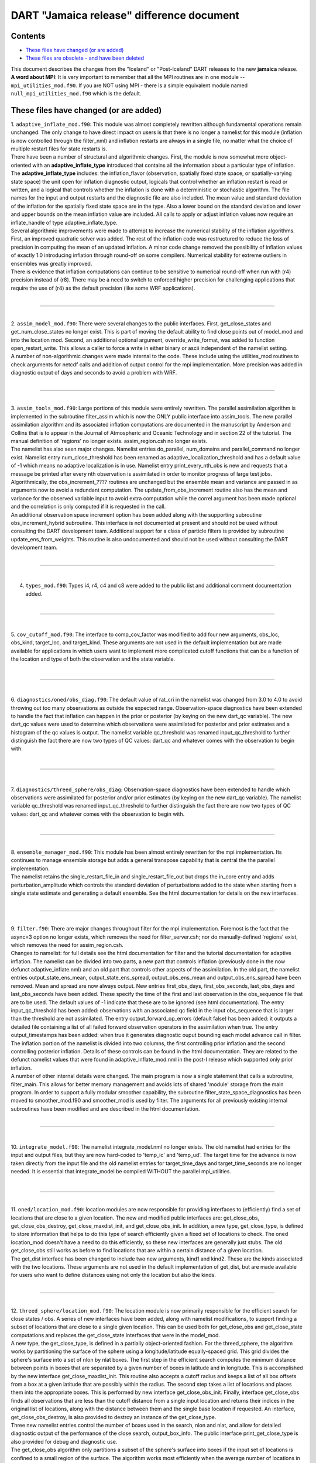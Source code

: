 DART "Jamaica release" difference document
==========================================

Contents
--------

-  `These files have changed (or are added) <#these_files_have_changed_(or_are_added)>`__
-  `These files are obsolete - and have been deleted <#these_files_are_obsolete_-_and_have_been_deleted>`__

| This document describes the changes from the "Iceland" or "Post-Iceland" DART releases to the new **jamaica** release.
| **A word about MPI**: It is very important to remember that all the MPI routines are in one module --
  ``mpi_utilities_mod.f90``. If you are NOT using MPI - there is a simple equivalent module named
  ``null_mpi_utilities_mod.f90`` which is the default.

.. _these_files_have_changed_(or_are_added):

These files have changed (or are added)
---------------------------------------

| 1. ``adaptive_inflate_mod.f90``: This module was almost completely rewritten although fundamental operations remain
  unchanged. The only change to have direct impact on users is that there is no longer a namelist for this module
  (inflation is now controlled through the filter_nml) and inflation restarts are always in a single file, no matter
  what the choice of multiple restart files for state restarts is.
| There have been a number of structural and algorithmic changes. First, the module is now somewhat more object-oriented
  with an **adaptive_inflate_type** introduced that contains all the information about a particular type of inflation.
  The **adaptive_inflate_type** includes: the inflation_flavor (observation, spatially fixed state space, or
  spatially-varying state space) the unit open for inflation diagnostic output, logicals that control whether an
  inflation restart is read or written, and a logical that controls whether the inflation is done with a deterministic
  or stochastic algorithm. The file names for the input and output restarts and the diagnostic file are also included.
  The mean value and standard deviation of the inflation for the spatially fixed state space are in the type. Also a
  lower bound on the standard deviation and lower and upper bounds on the mean inflation value are included. All calls
  to apply or adjust inflation values now require an inflate_handle of type adaptive_inflate_type.
| Several algorithmic improvements were made to attempt to increase the numerical stability of the inflation algorithms.
  First, an improved quadratic solver was added. The rest of the inflation code was restructured to reduce the loss of
  precision in computing the mean of an updated inflation. A minor code change removed the possibility of inflation
  values of exactly 1.0 introducing inflation through round-off on some compilers. Numerical stability for extreme
  outliers in ensembles was greatly improved.
| There is evidence that inflation computations can continue to be sensitive to numerical round-off when run with (r4)
  precision instead of (r8). There may be a need to switch to enforced higher precision for challenging applications
  that require the use of (r4) as the default precision (like some WRF applications).

| 

--------------

| 

| 2. ``assim_model_mod.f90``: There were several changes to the public interfaces. First, get_close_states and
  get_num_close_states no longer exist. This is part of moving the default ability to find close points out of model_mod
  and into the location mod. Second, an additional optional argument, override_write_format, was added to function
  open_restart_write. This allows a caller to force a write in either binary or ascii independent of the namelist
  setting.
| A number of non-algorithmic changes were made internal to the code. These include using the utilities_mod routines to
  check arguments for netcdf calls and addition of output control for the mpi implementation. More precision was added
  in diagnostic output of days and seconds to avoid a problem with WRF.

| 

--------------

| 

| 3. ``assim_tools_mod.f90``: Large portions of this module were entirely rewritten. The parallel assimilation algorithm
  is implemented in the subroutine filter_assim which is now the ONLY public interface into assim_tools. The new
  parallel assimilation algorithm and its associated inflation computations are documented in the manuscript by Anderson
  and Collins that is to appear in the Journal of Atmospheric and Oceanic Technology and in section 22 of the tutorial.
  The manual definition of 'regions' no longer exists. assim_region.csh no longer exists.
| The namelist has also seen major changes. Namelist entries do_parallel, num_domains and parallel_command no longer
  exist. Namelist entry num_close_threshold has been renamed as adaptive_localization_threshold and has a default value
  of -1 which means no adaptive localization is in use. Namelist entry print_every_nth_obs is new and requests that a
  message be printed after every nth observation is assimilated in order to monitor progress of large test jobs.
| Algorithmically, the obs_increment_???? routines are unchanged but the ensemble mean and variance are passed in as
  arguments now to avoid a redundant computation. The update_from_obs_increment routine also has the mean and variance
  for the observed variable input to avoid extra computation while the correl argument has been made optional and the
  correlation is only computed if it is requested in the call.
| An additional observation space increment option has been added along with the supporting subroutine
  obs_increment_hybrid subroutine. This interface is not documented at present and should not be used without consulting
  the DART development team. Additional support for a class of particle filters is provided by subroutine
  update_ens_from_weights. This routine is also undocumented and should not be used without consulting the DART
  development team.

| 

--------------

| 

4. ``types_mod.f90``: Types i4, r4, c4 and c8 were added to the public list and additional comment documentation added.

| 

--------------

| 

5. ``cov_cutoff_mod.f90``: The interface to comp_cov_factor was modified to add four new arguments, obs_loc, obs_kind,
target_loc, and target_kind. These arguments are not used in the default implementation but are made available for
applications in which users want to implement more complicated cutoff functions that can be a function of the location
and type of both the observation and the state variable.

| 

--------------

| 

6. ``diagnostics/oned/obs_diag.f90``: The default value of rat_cri in the namelist was changed from 3.0 to 4.0 to avoid
throwing out too many observations as outside the expected range. Observation-space diagnostics have been extended to
handle the fact that inflation can happen in the prior or posterior (by keying on the new dart_qc variable). The new
dart_qc values were used to determine which observations were assimilated for posterior and prior estimates and a
histogram of the qc values is output. The namelist variable qc_threshold was renamed input_qc_threshold to further
distinguish the fact there are now two types of QC values: dart_qc and whatever comes with the observation to begin
with.

| 

--------------

| 

7. ``diagnostics/threed_sphere/obs_diag``: Observation-space diagnostics have been extended to handle which observations
were assimilated for posterior and/or prior estimates (by keying on the new dart_qc variable). The namelist variable
qc_threshold was renamed input_qc_threshold to further distinguish the fact there are now two types of QC values:
dart_qc and whatever comes with the observation to begin with.

| 

--------------

| 

| 8. ``ensemble_manager_mod.f90``: This module has been almost entirely rewritten for the mpi implementation. Its
  continues to manage ensemble storage but adds a general transpose capability that is central the the parallel
  implementation.
| The namelist retains the single_restart_file_in and single_restart_file_out but drops the in_core entry and adds
  perturbation_amplitude which controls the standard deviation of perturbations added to the state when starting from a
  single state estimate and generating a default ensemble. See the html documentation for details on the new interfaces.

| 

--------------

| 

| 9. ``filter.f90``: There are major changes throughout filter for the mpi implementation. Foremost is the fact that the
  async=3 option no longer exists, which removes the need for filter_server.csh; nor do manually-defined 'regions'
  exist, which removes the need for assim_region.csh.
| Changes to namelist: for full details see the html documentation for filter and the tutorial documentation for
  adaptive inflation. The namelist can be divided into two parts, a new part that controls inflation (previously done in
  the now defunct adaptive_inflate.nml) and an old part that controls other aspects of the assimilation. In the old
  part, the namelist entries output_state_ens_mean, output_state_ens_spread, output_obs_ens_mean and
  output_obs_ens_spread have been removed. Mean and spread are now always output. New entries first_obs_days,
  first_obs_seconds, last_obs_days and last_obs_seconds have been added. These specify the time of the first and last
  observation in the obs_sequence file that are to be used. The default values of -1 indicate that these are to be
  ignored (see html documentation). The entry input_qc_threshold has been added: observations with an associated qc
  field in the input obs_sequence that is larger than the threshold are not assimilated. The entry
  output_forward_op_errors (default false) has been added: it outputs a detailed file containing a list of all failed
  forward observation operators in the assimilation when true. The entry output_timestamps has been added: when true it
  generates diagnostic ouput bounding each model advance call in filter.
| The inflation portion of the namelist is divided into two columns, the first controlling prior inflation and the
  second controlling posterior inflation. Details of these controls can be found in the html documentation. They are
  related to the defunct namelist values that were found in adaptive_inflate_mod.nml in the post-I release which
  supported only prior inflation.
| A number of other internal details were changed. The main program is now a single statement that calls a subroutine,
  filter_main. This allows for better memory management and avoids lots of shared 'module' storage from the main
  program. In order to support a fully modular smoother capability, the subroutine filter_state_space_diagnostics has
  been moved to smoother_mod.f90 and smoother_mod is used by filter. The arguments for all previously existing internal
  subroutines have been modified and are described in the html documentation.

| 

--------------

| 

10. ``integrate_model.f90``: The namelist integrate_model.nml no longer exists. The old namelist had entries for the
input and output files, but they are now hard-coded to 'temp_ic' and 'temp_ud'. The target time for the advance is now
taken directly from the input file and the old namelist entries for target_time_days and target_time_seconds are no
longer needed. It is essential that integrate_model be compiled WITHOUT the parallel mpi_utilities.

| 

--------------

| 

| 11. ``oned/location_mod.f90``: location modules are now responsible for providing interfaces to (efficiently) find a
  set of locations that are close to a given location. The new and modified public interfaces are: get_close_obs,
  get_close_obs_destroy, get_close_maxdist_init, and get_close_obs_init. In addition, a new type, get_close_type, is
  defined to store information that helps to do this type of search efficiently given a fixed set of locations to check.
  The oned location_mod doesn't have a need to do this efficiently, so these new interfaces are generally just stubs.
  The old get_close_obs still works as before to find locations that are within a certain distance of a given location.
| The get_dist interface has been changed to include two new arguments, kind1 and kind2. These are the kinds associated
  with the two locations. These arguments are not used in the default implementation of get_dist, but are made available
  for users who want to define distances using not only the location but also the kinds.

| 

--------------

| 

| 12. ``threed_sphere/location_mod.f90``: The location module is now primarily responsible for the efficient search for
  close states / obs. A series of new interfaces have been added, along with namelist modifications, to support finding
  a subset of locations that are close to a single given location. This can be used both for get_close_obs and
  get_close_state computations and replaces the get_close_state interfaces that were in the model_mod.
| A new type, the get_close_type, is defined in a partially object-oriented fashion. For the threed_sphere, the
  algorithm works by partitioning the surface of the sphere using a longitude/latitude equally-spaced grid. This grid
  divides the sphere's surface into a set of nlon by nlat boxes. The first step in the efficient search computes the
  minimum distance between points in boxes that are separated by a given number of boxes in latitude and in longitude.
  This is accomplished by the new interface get_close_maxdist_init. This routine also accepts a cutoff radius and keeps
  a list of all box offsets from a box at a given latitude that are possibly within the radius. The second step takes a
  list of locations and places them into the appropriate boxes. This is performed by new interface get_close_obs_init.
  Finally, interface get_close_obs finds all observations that are less than the cutoff distance from a single input
  location and returns their indices in the original list of locations, along with the distance between them and the
  single base location if requested. An interface, get_close_obs_destroy, is also provided to destroy an instance of the
  get_close_type.
| Three new namelist entries control the number of boxes used in the search, nlon and nlat, and allow for detailed
  diagnostic output of the performance of the close search, output_box_info. The public interface print_get_close_type
  is also provided for debug and diagnostic use.
| The get_close_obs algorithm only partitions a subset of the sphere's surface into boxes if the input set of locations
  is confined to a small region of the surface. The algorithm works most efficiently when the average number of
  locations in a box is small compared to the total number of locations being searched but large compared to 1.
  Additional guidance in tuning the nlon and nlat control over the number of boxes is available from the DART
  development team.
| The get_dist interface has been changed to include two new arguments, kind1 and kind2. These are the kinds associated
  with the two locations. These arguments are not used in the default implementation of get_dist, but are made available
  for users who want to define distances using not only the location but also the kinds.

| 

--------------

| 

| 13. ``model_mod.f90``: Unfortunately, there are minor changes to the model_mod public interfaces required to work with
  the switch to using the location_mod to find close locations. The public interface model_get_close_states is no longer
  required. Three new interfaces: get_close_maxdist_init, get_close_obs_init, and get_close_obs are required to use the
  new location module. In a minimal implementation, these three interfaces can just be satisfied by using the interfaces
  of the same name in the location module. The models/template/model_mod.f90 demonstrates this minimal implementation.
  Large models can implement their own modified algorithms for the get_close interfaces if desired for efficiency or
  correctness purposes. Examples of this can be seen in the model_mod.f90 for cam or wrf.
| An additional new interface, ens_mean_for_model has also been added. This routine is used to pass the ensemble mean
  state vector into model_mod by the filter before each assimilation step. This allows the model_mod to save this
  ensemble mean state if it is needed for computing forward operators as in some large atmospheric models (see cam). For
  low-order models, this interface can be a stub as shown in the template/model_mod.f90.

| 

--------------

| 

14. ``PBL_1d/create_real_network.f90`` originated from create_fixed_network. It uses module_wrf to get obs from smos
file, with file, date, and interval controlled via the wrf1d namelist. Note that an obs_def is still required to control
which obs are actually written out. Normally, this would be created with create_obs_sequence. This would be run in place
of both create_fixed_network and perfect_model_obs.

| 

--------------

| 

| 15. ``cam/model_mod.f90``: model_mod can now automatically handle the eulerian and finite volume CAMs (and should
  handle the Semi-Lagrangian core too), both single threaded and MPI-enabled. The latter enables efficient use of more
  processors than there are ensemble members. This situation is becoming more common, since DART can now assimilate
  using smaller ensembles, and massively parallel machines are becoming more common. This new mode of running jobs
  (async=4) replaces the async=3 and requires only 2 scripts instead of 4.
| The multi-core capability required reorganizing the state vector, so new filter_ic files will be necessary. These can
  be created, from the CAM initial files for the relevant dynamical core, using program trans_sv_pv_time0.
| The namelist has changed: state_names_pert has been replaced by pert_names, pert_sd and pert_base_vals as described in
  the cam/model_mod.html page. highest_obs_pressure_mb, which prevents obs above this height to be assimilated, has been
  joined by 2 other parameters. Observations on heights (or model levels) will have their vertical location converted to
  pressure, and be restricted by highest_obs_pressure_mb. highest_state_pressure_mb damps the influence of all obs on
  state variables above this height. max_obs_lat_degree restricts obs to latitudes less than this parameter, which is
  needed by some GPS observation sets.
| If more fields from the CAM initial files are to be added to the state vector, it may be necessary to add more 'TYPE's
  in model_mod, and more 'KIND's in DART/obs_kind/DEFAULT_obs_kind_mod.F90, and possibly a new obs_def_ZZZ_mod.f90.
| There is a new program, trans_pv_sv_pert0.f90, which can be useful in parameterization studies. It takes a model
  parameter, which has been added to the CAM initial files, and gives it a spread of values among the filter_ic files
  that it creates.

| 

--------------

| 

16. ``wrf/model_mod.f90``: several researchers had their own subtly-different versions of WRF model_mod.f90. These
versions have been integrated (assimilated? ;) into one version. The new version performs vertical localization, support
for soil parameters, and a host of other features. Hui Liu (DAReS), Altug Aksoy, Yongsheng Chen, and David Dowell of
NCAR's MMM group are extensively using this model.

| 

--------------

| 

17. ``DEFAULT_obs_def_mod.F90``: A new public interface, get_obs_def_key, was added to return the integer key given an
obs_def_type. The interface to read_obs_def has an additional intent(inout) argument, obs_val. This is NOT used in the
default implementation, but is required for the implementation of certain special observations like radar reflectivity.

17a. ``obs_def_radar_mod.f90``: added nyquist velocity metadata field to radial velocity.

17b. ``obs_def_QuikSCAT_mod.f90``: New module for the SeaWinds instrument (on the QuikSCAT satellite) data as available
in the NCEP BUFR files.

17c. ``obs_def_reanalysis_bufr_mod.f90``: Added land surface and ATOVS temperature and moisture values.

17d. ``obs_def_GWD_mod.f90``: module to define 'observations' of gravity wave drag that are needed to perform parameter
estimation studies.

| 

--------------

| 

18. ``DEFAULT_obs_kind_mod.F90``: Added in several new raw variable types including KIND_CLOUD_LIQUID_WATER,
KIND_CLOUD_ICE, KIND_CONDENSATION_HEATING, KIND_VAPOR_MIXING_RATIO, KIND_ICE_NUMBER_CONCENTRATION,
KIND_GEOPOTENTIAL_HEIGHT, KIND_SOIL_MOISTURE, KIND_GRAV_WAVE_DRAG_EFFIC, and KIND_GRAV_WAVE_STRESS_FRACTION.

| 

--------------

| 

19. ``obs_model_mod.f90``: There were major internal changes to this routine which implements the shell interface
advance of models that is used in the new async = 2 and async = 4 advance options. The public interfaces also changed
with the old get_close_states being removed and the advance_state interface being made public. The advance_state
interface appears the same except that the intent(in) argument model_size no longer exists. The advance_state interface
allows the model to be advanced to a particular target_time without going through the move_ahead interface that uses the
observation sequence to drive the advance.

| 

--------------

| 

20. ``merge_obs_seq.f90``: This routine is now MUCH faster for both insertions and simple 'appends' and can now handle
multiple input files. Conversion between ASCII and binary formats (even for a single file) is now supported. Sorting by
time and the removal of unused blocks of observations is also possible.

| 

--------------

| 

| 21. ``obs_sequence_mod.f90``: The obs_sequence_mod presents abstractions for both the obs_sequence and the obs_type.
| For the observation sequence, public interfaces delete_seq_head, delete_seq_tail, get_next_obs_from_key and
  get_prev_obs_from_key were added. Given a time and a sequence, the delete_seq_tail deletes all observations later than
  the time from the sequence and delete_seq_head deletes all observations earlier than the time. Given a sequence and an
  integer key, get_next_obs_from_key returns the next observation after the one with 'key' and get_prev_obs_from_key
  returns the previous observation. A bug in get_obs_time_range that could occur when the entire time range was after
  the end of the sequence was corrected. A bug that occurred when the only observation in a sequence was deleted with
  delete_obs_from_seq was corrected.
| For the obs_type section, public interfaces replace_obs_values and replace_qc were added. These replace the values of
  either the observations or the qc fields given a sequence and a key to an observation in that sequence. The interface
  read_obs had an optional argument, max_obs, added. It allows error checking to make sure that the maximum storage
  space in the sequence is not exceeded during a read. The value of the observation is now passed as an argument to
  read_obs_def where it can be used to make observed value dependent modifications to the definition. This is only used
  at present by the doppler velocity obs_def_mod when it does unfolding of aliased doppler velocities.

| 

--------------

| 

22. ``perfect_model_obs.f90``: There were major internal changes to be consistent with the new ensemble_manager_mod and
to use a one-line main program that calls a subroutine to avoid lots of shared storage. The namelist has 4 additional
arguments, first_obs_days, first_obs_seconds, last_obs_days and last_obs_seconds. These specify times before which and
after which observations in the input obs_sequence should be ignored. The default value is -1 which implies that all
observations are to be used.

| 

--------------

| 

23. ``random_nr_mod.f90``: Converted to use digits12 for real computations to avoid possible change in sequences when
reduced precision is used for the r8 kind defined in types_mod.f90.

| 

--------------

| 

24. ``random_seq_mod.f90``: Interface init_random_seq was modified to accept an additional optional argument, seed,
which is the seed for the sequence if present.

| 

--------------

| 

| 25. ``utilities_mod.f90``: Several modules had duplicate netCDF error checking routines; these have been consolidated
  into an nc_check() routine in the utilities module.  A new set_output() routine can control which tasks in a
  multi-task MPI job write output messages (warnings and errors are written from any task).  The default is for task 0
  to write and all others not to.  A routine do_output() returns .true. if this task should write messages.  This is
  true by default in a single process job, so user code can always safely write:  if (do_output()) write(**,**)
  'informative message' In an MPI job only task 0 will return true and only one copy of the message will appear in the
  log file or on standard output.
| In an MPI job messages written via the error_handler() will prefix the message with the task number.  The
  initialize_utilities() routine now takes an alternative log filename which overrides the default in the input.nml
  namelist; this allows utility programs to select their own separate log files and avoid conflicts with other DART
  programs. The MPI initialization and finalize routines call the utility init and finalize routines internally, so
  programs which use the MPI utilities no longer need to initialize the utilities separately.

| 

--------------

| 

| 26. ``mpi_utilities_mod.f90``: A new module which isolates all calls to the MPI libraries to this one module. 
  Includes interfaces for sending and receiving arrays of data, broadcasts, barriers for synchronization, data reduction
  (e.g. global sum), and routines for identifying the local task number and total number of tasks.   Also contains a
  block and restart routine for use with the async=4 mode of interacting with a parallel MPI model advance.  Programs
  using this module must generally be compiled with either an MPI wrapper script (usually called mpif90) or with the
  proper command line flags.  Some MPI installations use an include file to define the MPI parameters, others use an F90
  module. If the mpi_utilities_mod does not compile as distributed search the source code of this module for the string
  'BUILD TIP' for more detailed suggestions on getting it to compile.
| When using MPI the call to initialize_mpi_utilities() must be made as close to the start of the execution of the
  program as possible, and the call to finalize_mpi_utilities() as close to the end of execution as possible.  Some
  implementations of the MPICH library (which is common on Linux clusters) require that MPI be initialized before any
  I/O is done, and other implementations (SGI in particular) will not allow I/O after MPI is finalized.  These routines
  call the normal utilities init and finalize routines internally, so at the user level only the mpi versions need to be
  called.

| 

--------------

| 

27. ``null_mpi_utilities_mod.f90``: A module which has all the same entry points as the mpi_utilities_mod but does not
require the MPI library. A program which compiles with this module instead of the real MPI utilities module can only be
run with a single task since it cannot do real parallel communication, but does not require the MPI libraries to compile
or link. This is the default module -- you cannot simultaneously use both the mpi_utilities_mod and the
null_mpi_utilities_mod.

| 

--------------

| 

28. ``mkmf/mkmf``: The mkmf program takes a new -w argument.  If specified, the resulting makefile will call 'wrappers'
for the fortran compiler and loader.  The default compiler and loader are $(FC) and $(LD); with the -w flag they will
become $(MPIFC) and $(MPILD).  In the mkmf.template file you can then define both the MPI wrappers (generally 'mpif90')
and the regular F90 compiler.

| 

--------------

| 

29. ``mkmf.template.*``: The mkmf.template files have been consolidated where possible and heavily commented to reflect
nuances of implementations on different comiler/OS combinations. The habit of appending individual platform names (which
led to file creep) is hopefully broken.

| 

--------------

| 

30. ``input.nml``: All the default input.nml namelists are now easily 'diff'ed against the corresponding
input.nml.*_template files. This enhances the ability to determine what values are different than the default values.

| 

--------------

| 

| 31. ``DART/shell_scripts/DiffCVS_SVN``: is a new script that identifies differences in two parallel instantiations of
  source files. I used it so many times during the migration from CVS to SVN that I decided to add it to the DART
  project. This script compares all the source files in two directories ... after removing the trivial differences like
  the form of the copyright tags (its a new year, you know) and the fact that SVN has different revision numbers than
  CVS. If you set an environment variable XDIFF to a graphical comparator like 'xdiff' or 'xxdiff' it is used to display
  the differences between the files. With no arguments, a usage note is printed.
| The hope is that you can use it see on your 'old' sandboxes in the directories where you have modified code and
  compare that to the new code to see if there are any conflicts. The directories do not have to be under CVS or SVN
  control, by the way.

| 

--------------

| 

32. ``models/PBL_1d/src/*``: These source files are 'directly' from other developers and had file extensions that
required the use of special compilation flags. There is now a script PBL_1d/shell_scripts/ChangeExtensions.csh that not
only changes the file extensions (to something the compilers understand i.e. F90) it also modifies the path_names_\*
files appropriately. The original files had an extension of .F even though they used F90-like formatting. .F is
generally understood to mean the contents of the file abide by the F77 fixed-format syntax ... columns 2-5 are for line
numbers, column 7 is a line-continuation flag ... etc. Now if we can only get them to not rely on the 64bit real
autopromotion ...

| 

--------------

| 

| 33. ``DART/matlab``: The matlab scripts have experienced no major overhauls, but do handle a few more models than
  previously. The next release is scheduled to have full matlab support for CAM, and WRF. The ReadASCIIObsSeq.m function
  has a couple (backwards compatible) tweaks to accomodate some changes in R2006a, R2006b.
| The biggest change is the addition of ``plot_observation_locations.m``, which facilitates exploring observation
  locations (by type) for any 3D (i.e. real-world) observation sequence. This ability is derived by running ``obs_diag``
  with a namelist variable set such that a matlab-readable dataset is written out.

| 

--------------

| 

34. ``models/ikeda``: There is a whole new model - courtesy of Greg Lawson of CalTech. A nice 2-variable system that
does not require any fancy time-stepping routines. Thanks Greg!

| 

--------------

| 

35. ``obs_def_dew_point_mod.f90``: implements a more robust method (based on Bolton's Approximation) for computing dew
point.

| 

--------------

| 

.. _these_files_are_obsolete_-_and_have_been_deleted:

These files are obsolete - and have been deleted
------------------------------------------------

1. ``assim_tools/assim_region.f90``: new algorithms and methodologies fundamentally replace the need to manually define
and then assimilate regions. Think of all those intermediate files that are not needed!

2. ``filter_server*`` are no longer needed because async == 3 is no longer supported (again - replaced by MPI).

3. scripts that advance 'ensembles' are all gone - again because of the MPI implementation. The only script now needed
is 'advance_model.csh'.

4. ``smoother/smoother.f90``:  The standalone smoother program has become a module and the functionality is now part of
the filter program.  

--------------
